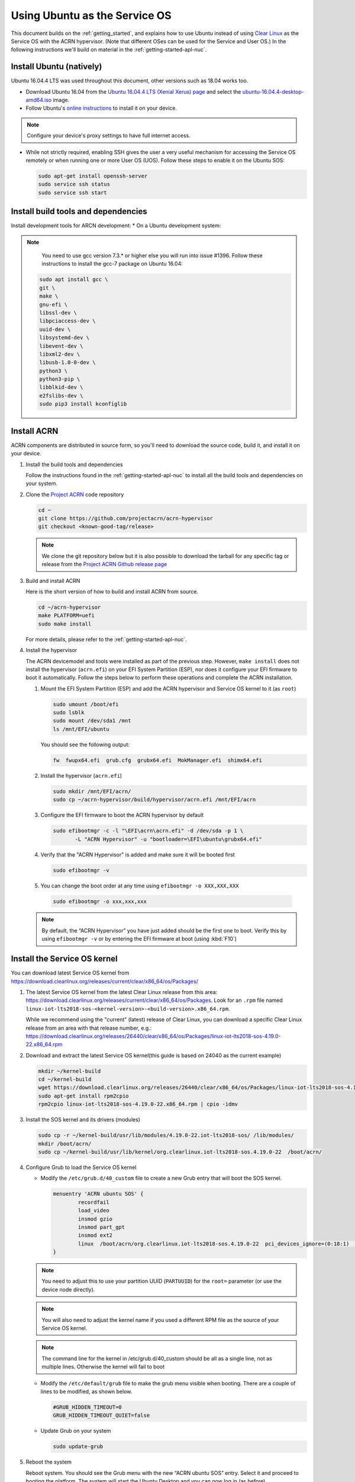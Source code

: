 .. _Ubuntu Service OS:

Using Ubuntu as the Service OS
##############################

This document builds on the :ref:`getting_started`, and explains how to use
Ubuntu instead of using `Clear Linux`_ as the Service OS with the ACRN
hypervisor. (Note that different OSes can be used for the Service and User OS.)
In the following instructions we'll build on material in the
:ref:`getting-started-apl-nuc`.

Install Ubuntu (natively)
*************************

Ubuntu 16.04.4 LTS was used throughout this document, other versions such as
18.04 works too.

* Download Ubuntu 16.04 from the `Ubuntu 16.04.4 LTS (Xenial Xerus) page
  <http://old-releases.ubuntu.com/releases/16.04.4/>`_ and select the `ubuntu-16.04.4-desktop-amd64.iso
  <http://old-releases.ubuntu.com/releases/16.04.4/ubuntu-16.04.4-desktop-amd64.iso>`_ image.

* Follow Ubuntu's `online instructions <https://tutorials.ubuntu.com/tutorial/tutorial-install-ubuntu-desktop?_ga=2.114179015.1954550575.1530817291-1278304647.1523530035>`_
  to install it on your device.

.. note::
   Configure your device's proxy settings to have full internet access.

* While not strictly required, enabling SSH gives the user a very useful
  mechanism for accessing the Service OS remotely or when running one or more
  User OS (UOS). Follow these steps to enable it on the Ubuntu SOS:

  .. code-block:: none

     sudo apt-get install openssh-server
     sudo service ssh status
     sudo service ssh start

Install build tools and dependencies
*************************

Install development tools for ARCN development:
* On a Ubuntu development system:

.. note::
   You need to use gcc version 7.3.* or higher else you will run into issue #1396. Follow these instructions to install the gcc-7 package on Ubuntu 16.04:

  .. code-block:: none

     sudo apt install gcc \
     git \
     make \
     gnu-efi \
     libssl-dev \
     libpciaccess-dev \
     uuid-dev \
     libsystemd-dev \
     libevent-dev \
     libxml2-dev \
     libusb-1.0-0-dev \
     python3 \
     python3-pip \
     libblkid-dev \
     e2fslibs-dev \
     sudo pip3 install kconfiglib
     
Install ACRN
************

ACRN components are distributed in source form, so you'll need to download
the source code, build it, and install it on your device.

1. Install the build tools and dependencies

   Follow the instructions found in the :ref:`getting-started-apl-nuc` to
   install all the build tools and dependencies on your system.

#. Clone the `Project ACRN <https://github.com/projectacrn/acrn-hypervisor>`_
   code repository

   .. code-block:: none

      cd ~
      git clone https://github.com/projectacrn/acrn-hypervisor
      git checkout <known-good-tag/release>

   .. note::
      We clone the git repository below but it is also possible to download the
      tarball for any specific tag or release from the `Project ACRN Github
      release page <https://github.com/projectacrn/acrn-hypervisor/releases>`_

#. Build and install ACRN

   Here is the short version of how to build and install ACRN from source.

   .. code-block:: none

      cd ~/acrn-hypervisor
      make PLATFORM=uefi
      sudo make install

   For more details, please refer to the :ref:`getting-started-apl-nuc`.

#. Install the hypervisor

   The ACRN devicemodel and tools were installed as part of the previous step.
   However, ``make install`` does not install the hypervisor (``acrn.efi``) on
   your EFI System Partition (ESP), nor does it configure your EFI firmware to
   boot it automatically. Follow the steps below to perform these operations
   and complete the ACRN installation.

   #. Mount the EFI System Partition (ESP) and add the ACRN hypervisor and
      Service OS kernel to it (as ``root``)

      .. code-block:: none

         sudo umount /boot/efi
         sudo lsblk
         sudo mount /dev/sda1 /mnt
         ls /mnt/EFI/ubuntu

      You should see the following output:

      .. code-block:: none

         fw  fwupx64.efi  grub.cfg  grubx64.efi  MokManager.efi  shimx64.efi

   #. Install the hypervisor (``acrn.efi``)

      .. code-block:: none

         sudo mkdir /mnt/EFI/acrn/
         sudo cp ~/acrn-hypervisor/build/hypervisor/acrn.efi /mnt/EFI/acrn

   #. Configure the EFI firmware to boot the ACRN hypervisor by default

      .. code-block:: none

         sudo efibootmgr -c -l "\EFI\acrn\acrn.efi" -d /dev/sda -p 1 \
                -L "ACRN Hypervisor" -u "bootloader=\EFI\ubuntu\grubx64.efi"
         
   #. Verify that the "ACRN Hypervisor" is added and make sure it will be booted first
      
      .. code-block:: none   
         
         sudo efibootmgr -v

   #. You can change the boot order at any time using ``efibootmgr
      -o XXX,XXX,XXX``
      
     .. code-block:: none   
         
        sudo efibootmgr -o xxx,xxx,xxx 

   .. note::
      By default, the “ACRN Hypervisor” you have just added should be
      the first one to boot. Verify this by using ``efibootmgr -v`` or
      by entering the EFI firmware at boot (using :kbd:`F10`)

Install the Service OS kernel
*****************************

You can download latest Service OS kernel from
`<https://download.clearlinux.org/releases/current/clear/x86_64/os/Packages/>`_

1. The latest Service OS kernel from the latest Clear Linux release
   from this area:
   https://download.clearlinux.org/releases/current/clear/x86_64/os/Packages.  Look for an
   ``.rpm`` file named ``linux-iot-lts2018-sos-<kernel-version>-<build-version>.x86_64.rpm``.

   While we recommend using the "current" (latest) release of Clear Linux, you can download
   a specific Clear Linux release from an area with that release number, e.g.: 
   https://download.clearlinux.org/releases/26440/clear/x86_64/os/Packages/linux-iot-lts2018-sos-4.19.0-22.x86_64.rpm

#. Download and extract the latest Service OS kernel(this guide is based on 24040 as the current example)

   .. code-block:: none

      mkdir ~/kernel-build
      cd ~/kernel-build
      wget https://download.clearlinux.org/releases/26440/clear/x86_64/os/Packages/linux-iot-lts2018-sos-4.19.0-22.x86_64.rpm
      sudo apt-get install rpm2cpio
      rpm2cpio linux-iot-lts2018-sos-4.19.0-22.x86_64.rpm | cpio -idmv

#. Install the SOS kernel and its drivers (modules)

   .. code-block:: none

      sudo cp -r ~/kernel-build/usr/lib/modules/4.19.0-22.iot-lts2018-sos/ /lib/modules/
      mkdir /boot/acrn/
      sudo cp ~/kernel-build/usr/lib/kernel/org.clearlinux.iot-lts2018-sos.4.19.0-22  /boot/acrn/

#. Configure Grub to load the Service OS kernel

   * Modify the ``/etc/grub.d/40_custom`` file to create a new Grub entry that
     will boot the SOS kernel.

     .. code-block:: none

        menuentry 'ACRN ubuntu SOS' {
                recordfail
                load_video
                insmod gzio
                insmod part_gpt
                insmod ext2
                linux  /boot/acrn/org.clearlinux.iot-lts2018-sos.4.19.0-22  pci_devices_ignore=(0:18:1)  console=tty0 console=ttyS0 i915.nuclear_pageflip=1 root=PARTUUID=<UUID of rootfs partition> rw rootwait ignore_loglevel no_timer_check consoleblank=0 i915.tsd_init=7 i915.tsd_delay=2000 i915.avail_planes_per_pipe=0x01010F i915.domain_plane_owners=0x011111110000 i915.enable_guc_loading=0 i915.enable_guc_submission=0 i915.enable_preemption=1 i915.context_priority_mode=2 i915.enable_gvt=1 i915.enable_initial_modeset=1 hvlog=2M@0x1FE00000
        }

   .. note::
        You need to adjust this to use your partition UUID (``PARTUUID``) for
        the ``root=`` parameter (or use the device node directly).

   .. note::
        You will also need to adjust the kernel name if you used a different
        RPM file as the source of your Service OS kernel.
   
   .. note::
        The command line for the kernel in /etc/grub.d/40_custom should be all
        as a single line, not as multiple lines. Otherwise the kernel will fail to boot

   * Modify the ``/etc/default/grub`` file to make the grub menu visible when booting.
     There are a couple of lines to be modified, as shown below.

     .. code-block:: none

        #GRUB_HIDDEN_TIMEOUT=0
        GRUB_HIDDEN_TIMEOUT_QUIET=false

   * Update Grub on your system

     .. code-block:: none

        sudo update-grub

#. Reboot the system
   
   Reboot system. You should see the Grub menu with the new “ACRN ubuntu SOS”
   entry. Select it and proceed to booting the platform. The system will start
   the Ubuntu Desktop and you can now log in (as before).

   .. note::
       If you don't see the Grub menu after rebooting the system (and you're
       not booting into the ACRN hypervisor), you'll need to enter the
       EFI firmware at boot (using :kbd:`F10`) and manually select ``ACRN Hypervisor``. 
        
   .. note::
       If you see a black screen on the first-time reboot after installing the ACRN Hypervisor, 
       wait a few moments and the Ubuntu desktop will be displayed.
        
   To check if the hypervisor is effectively running, check ``dmesg``. The
   typical output of a successful installation will look like this:

   .. code-block:: none

      dmesg | grep ACRN
      [    0.000000] Hypervisor detected: ACRN
      [    0.862942] ACRN HVLog: acrn_hvlog_init

Prepare the User OS (UOS)
*************************

For the User OS, we are using the same `Clear Linux`_ release version as the Service OS.

* Download the Clear Linux image from `<https://download.clearlinux.org>`_

  .. code-block:: none

     cd ~
     wget https://download.clearlinux.org/releases/26440/clear/clear-26440-kvm.img.xz
     unxz clear-26440-kvm.img.xz

* Download the Production Kernel (PK) kernel

  .. code-block:: none

     wget https://download.clearlinux.org/releases/26440/clear/x86_64/os/Packages/linux-iot-lts2018-4.19.0-22.x86_64.rpm
     rpm2cpio linux-iot-lts2018-4.19.0-22.x86_64.rpm | cpio -idmv

* Update the UOS kernel modules

  .. code-block:: none

     sudo losetup -f -P --show /root/clear-26440-kvm.img
     sudo mount /dev/loop0p3 /mnt
     sudo cp -r /root/usr/lib/modules/4.19.0-22.iot-lts2018/ /mnt/lib/modules/
     sudo cp -r /root/usr/lib/kernel /lib/modules/
     sudo umount /mnt
     sync

  If you encounter a permission issue, follow these steps:

  .. code-block:: none

     sudo chmod 777 /dev/acrn_vhm

* One additional package is needed

  .. code-block:: none

     sudo apt-get install iasl
     sudo cp /usr/bin/iasl /usr/sbin/iasl

* Adjust ``launch_uos.sh``
 
  You need to adjust the ``/usr/share/acrn/samples/nuc/launch_uos.sh`` script
  to match your installation. These are the couple of lines you need to modify:

  .. code-block:: none

     -s 3,virtio-blk,/root/clear-26440-kvm.img
     -k /lib/modules/kernel/default-iot-lts2018

Start the User OS (UOS)
***********************

You are now all set to start the User OS (UOS)

 .. code-block:: none

   sudo /usr/share/acrn/samples/nuc/launch_uos.sh

**Congratulations**, you are now watching the User OS booting up!


Enabling network sharing 
************************

After booting up the SOS and UOS, network sharing must be enabled to give network
access to the UOS by enabling the TAP and networking bridge in the SOS.  The following
script example shows how to set this up (verified in Ubuntu 14.04 and 16.04 as the SOS).


 .. code-block:: none
  
    #!/bin/bash
    #setup bridge for uos network
    br=$(brctl show | grep acrn-br0)
    br=${br-:0:6}
    ip tuntap add dev acrn_tap0 mode tap
    
    taps=$(ifconfig | grep acrn_ | awk '{print $1}')
  
    # if bridge not existed
    if [ "$br"x != "acrn-br0"x ]; then
    	#setup bridge for uos network
      brctl addbr acrn-br0
      brctl addif acrn-br0 enp3s0
      ifconfig enp3s0 0
      dhclient acrn-br0
      # add existing tap devices under the bridge
      for tap in $taps; do
        ip tuntap add dev acrn_$tap mode tap
        brctl addif acrn-br0 $tap
        ip link set dev $tap down
        ip link set dev $tap up
      done
    fi
  
    brctl addif acrn-br0 acrn_tap0
    ip link set dev acrn_tap0 up

.. note::
   The SOS network interface is called ``enp3s0`` in the script above. You will need
   to adjust the script if your system uses a different name (e.g. ``eno1``).

Enabling USB keyboard and mouse
*******************************

Please refer to :ref:`getting-started-apl-nuc` for enabling the
USB keyboard and mouse for the UOS.

 
.. _Clear Linux: https://clearlinux.org
